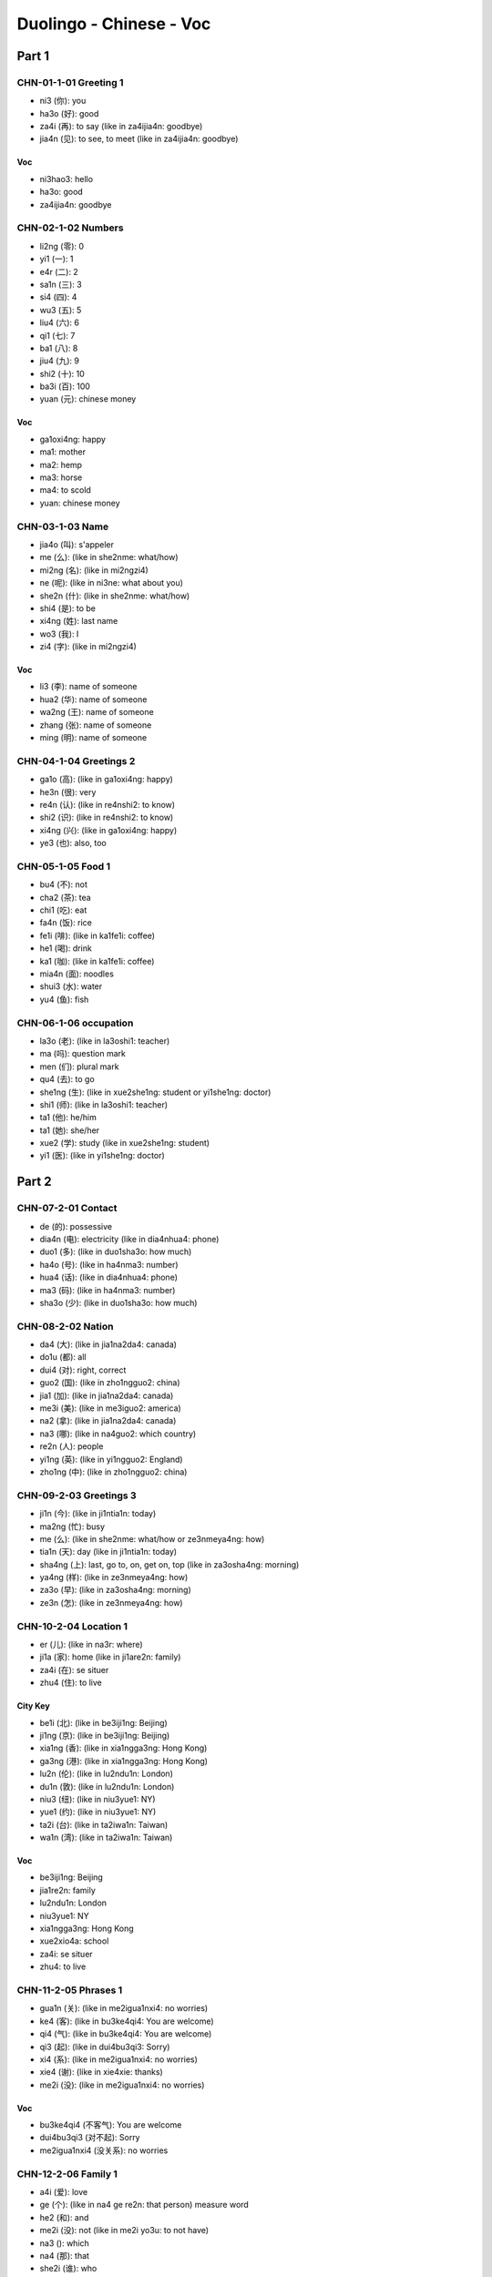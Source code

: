 Duolingo - Chinese - Voc
#########################

Part 1
******

CHN-01-1-01 Greeting 1
======================

* ni3 (你): you
* ha3o (好): good
* za4i (再): to say (like in za4ijia4n: goodbye)
* jia4n (见): to see, to meet (like in za4ijia4n: goodbye)

Voc
---

- ni3hao3: hello
- ha3o: good
- za4ijia4n: goodbye

CHN-02-1-02 Numbers
===================

* li2ng (零): 0
* yi1 (一): 1
* e4r (二): 2
* sa1n (三): 3
* si4 (四): 4
* wu3 (五): 5
* liu4 (六): 6
* qi1 (七): 7
* ba1 (八): 8
* jiu4 (九): 9
* shi2 (十): 10
* ba3i (百): 100
* yuan (元): chinese money

Voc
----

- ga1oxi4ng: happy
- ma1: mother
- ma2: hemp
- ma3: horse
- ma4: to scold
- yuan: chinese money

CHN-03-1-03 Name
================

* jia4o (叫): s'appeler
* me (么): (like in she2nme: what/how)
* mi2ng (名): (like in mi2ngzi4)
* ne (呢): (like in ni3ne: what about you)
* she2n (什): (like in she2nme: what/how)
* shi4 (是): to be
* xi4ng (姓): last name
* wo3 (我): I
* zi4 (字): (like in mi2ngzi4)

Voc
---

- li3 (李): name of someone
- hua2 (华): name of someone
- wa2ng (王): name of someone
- zhang (张): name of someone
- ming (明): name of someone

CHN-04-1-04 Greetings 2
=======================

* ga1o (高): (like in ga1oxi4ng: happy)
* he3n (很): very
* re4n (认): (like in re4nshi2: to know)
* shi2 (识): (like in re4nshi2: to know)
* xi4ng (兴): (like in ga1oxi4ng: happy)
* ye3 (也): also, too

CHN-05-1-05 Food 1
==================

* bu4 (不): not
* cha2 (茶): tea
* chi1 (吃): eat
* fa4n (饭): rice
* fe1i (啡): (like in ka1fe1i: coffee)
* he1 (喝): drink
* ka1 (咖): (like in ka1fe1i: coffee)
* mia4n (面): noodles
* shui3 (水): water
* yu4 (鱼): fish

CHN-06-1-06 occupation
======================

* la3o (老): (like in la3oshi1: teacher)
* ma (吗): question mark
* men (们): plural mark
* qu4 (去): to go
* she1ng (生): (like in xue2she1ng: student or yi1she1ng: doctor)
* shi1 (师): (like in la3oshi1: teacher)
* ta1 (他): he/him
* ta1 (她): she/her
* xue2 (学): study (like in xue2she1ng: student)
* yi1 (医): (like in yi1she1ng: doctor)

Part 2
******

CHN-07-2-01 Contact
===================

* de (的): possessive
* dia4n (电): electricity (like in dia4nhua4: phone)
* duo1 (多): (like in duo1sha3o: how much)
* ha4o (号): (like in ha4nma3: number)
* hua4 (话): (like in dia4nhua4: phone)
* ma3 (码): (like in ha4nma3: number)
* sha3o (少): (like in duo1sha3o: how much)

CHN-08-2-02 Nation
==================

* da4 (大): (like in jia1na2da4: canada)
* do1u (都): all
* dui4 (对): right, correct
* guo2 (国): (like in zho1ngguo2: china)
* jia1 (加): (like in jia1na2da4: canada)
* me3i (美): (like in me3iguo2: america)
* na2 (拿): (like in jia1na2da4: canada)
* na3 (哪): (like in na4guo2: which country)
* re2n (人): people
* yi1ng (英): (like in yi1ngguo2: England)
* zho1ng (中): (like in zho1ngguo2: china)

CHN-09-2-03 Greetings 3
=======================

* ji1n (今): (like in ji1ntia1n: today)
* ma2ng (忙): busy
* me (么): (like in she2nme: what/how or ze3nmeya4ng: how)
* tia1n (天): day (like in ji1ntia1n: today)
* sha4ng (上): last, go to, on, get on, top (like in za3osha4ng: morning)
* ya4ng (样): (like in ze3nmeya4ng: how)
* za3o (早): (like in za3osha4ng: morning)
* ze3n (怎): (like in ze3nmeya4ng: how)

CHN-10-2-04 Location 1
======================

* er (儿): (like in na3r: where)
* ji1a (家): home (like in ji1are2n: family)
* za4i (在): se situer
* zhu4 (住): to live

City Key
--------

* be1i (北): (like in be3iji1ng: Beijing)
* ji1ng (京): (like in be3iji1ng: Beijing)
* xia1ng (香): (like in xia1ngga3ng: Hong Kong)
* ga3ng (港): (like in xia1ngga3ng: Hong Kong)
* lu2n (伦): (like in lu2ndu1n: London)
* du1n (敦): (like in lu2ndu1n: London)
* niu3 (纽): (like in niu3yue1: NY)
* yue1 (约): (like in niu3yue1: NY)
* ta2i (台): (like in ta2iwa1n: Taiwan)
* wa1n (湾): (like in ta2iwa1n: Taiwan)

Voc
---

- be3iji1ng: Beijing
- jia1re2n: family
- lu2ndu1n: London
- niu3yue1: NY
- xia1ngga3ng: Hong Kong
- xue2xio4a: school
- za4i: se situer
- zhu4: to live

CHN-11-2-05 Phrases 1
=====================

* gua1n (关): (like in me2igua1nxi4: no worries)
* ke4 (客): (like in bu3ke4qi4: You are welcome)
* qi4 (气): (like in bu3ke4qi4: You are welcome)
* qi3 (起): (like in dui4bu3qi3: Sorry)
* xi4 (系): (like in me2igua1nxi4: no worries)
* xie4 (谢): (like in xie4xie: thanks)
* me2i (没): (like in me2igua1nxi4: no worries)

Voc
---

- bu3ke4qi4 (不客气): You are welcome
- dui4bu3qi3 (对不起): Sorry
- me2igua1nxi4 (没关系): no worries

CHN-12-2-06 Family 1
====================

* a4i (爱): love
* ge (个): (like in na4 ge re2n: that person) measure word
* he2 (和): and
* me2i (没): not (like in me2i yo3u: to not have)
* na3 (): which
* na4 (那): that
* she2i (谁): who
* yo3u (有): to have
* zhe4 (这): this

Family
------

* ba4 (爸): (like in ba4ba: father)
* di4 (弟): (like in di4di: younger brother)
* ge1 (哥): (like in ge1ge: older brother)
* jie3 (姐): (like in jie3jie: older sister)
* ma1 (妈): (like in ma1ma: mother)
* me4i (妹): (like in me4imei: younger sister)

Voc
---

- jia1re2n: family
- na4 ge re2n: that person

CHN-13-2-07 Phrases 2
=====================

* ba1ng (帮): (like in ba1ngzhu4: to help)
* ci4 (次): (like in yi1ci4: one time)
* da4o (道): (like in zhi1da4o: to know something)
* ha4n (汉): (like in ha4nyu3: chinese (the language))
* qi3ng (请): (like in qi3ngwe4n: Excuse me)
* shuo1 (说): to speak
* we4n (问): ask (like in qi3ngwe4n: Excuse me)
* yu3 (语): (like in yi1ngyu3: english (the language))
* za4i (再): to say (and for requests)
* zhi1 (知):  (like in zhi1da4o: to know something)
* zhu4 (助): (like in ba1ngzhu4: to help)

Voc
---

- ba1ngzhu4: to help
- yi1ci4 (一次): one time

CHN-14-2-08 Greeting 4
======================

* a1n (安): (like in wa3n a1n: good night)
* cuo4 (错): bad
* e2r (儿): (like in yi1hui4e2r: in a bit, later)
* hui4 (会): (like in yi1hui4e2r: in a bit, later)
* ji4n (近): (like in zui4ji4n: recently)
* jia4n (见): to see (like in za4ijia4n: goodbye)
* jiu3 (久): time, at (like is ha3ojiu3 bu3 jia4n: lonng time no see)
* wa3n (晚): (like in wa3n a1n: good night)
* ya4o (要): to want
* zui4 (最): the most, the best

Voc
---

- zui4ji4n: recently, these day
- za3o a1n: good morning
- wa3n a1n: good night

CHN-15-2-09 Drink
=================

* bi1ng (冰): ice
* fe1i (啡): (like in ka1fe1i: coffee)
* ka1 (咖): (like in ka1fe1i: coffee)
* na3i (奶): (like in niu2na3i: milk)
* niu2 (牛): (like in niu2na3i: milk)
* re4 (热): hot
* ya4o (要): to want

CHN-16-2-10 Location 2
======================

* gua3n (馆): (like in fa4ngua3n: restaurant)
* jia1n (间): (like in xi3sho3ujia1n: bathroom, restroom)
* sho3u (手): (like in xi3sho3ujia1n: bathroom, restroom)
* xi3 (洗): (like in xi3sho3ujia1n: bathroom, restroom)
* yua4n (院): (like in yi1yua4n: hospital)

Voc
---

- xi3sho3ujia1n: bathroom
- yi1yua4n: hospital
- fa4ngua3n: restaurant

CHN-17-2-11 Time 1
==================

* ba4n (半): half (for a hours)
* dia3n (点): to order (like in ji2di3an: what hours ?)
* ha4o (号): number
* ji2 (几): (like in ji2di3an: what hours ?)
* ji3 (几): how many (like in ji3 yue4 ji3 ha4o: what month what day)
* mi2ng (明): (like in mi2ngtia1n: tomorrow)
* nia2n (年): year
* qi1 (期): (like in xi1ngqi1: week)
* ri4 (日): sun
* tia1n (天): sky (like in mi2ngjia1n: tomorrow)
* xi1ng (星): star (like in xi1ngqi1: week)
* xia4n (现): (like in xia4nza4i: now)
* yue4 (月): month

Voc
---

- ji2di3an: what hours ?
- ji4njia1n: today
- jiu3 dia3n ba4n: 9h30
- jiu3 dia3n: 9h
- mi2ngjia1n: tomorrow
- xi1ngqi1: week
- xia4nza4i (现在): now
- yue4: month
- za3osha4ng: morning

Part 3
******

CHN-18-3-01 Family 2
====================

* e2r (儿): (like in nu.3e2r: daughter or e2rzi3: son)
* fu1 (夫): (like in zha4ngfu1 (丈夫): husband)
* go3u (狗): dog
* ha2i (孩): (like in ha2izi3 (孩子): children)
* kua4i (快): quick
* lia3ng (两): 2, for thing or both
* ma1o (猫): cat
* nu.3 (女): (like in nu.3e2r: daughter)
* qi1 (妻): (like in qi1zi (妻子): wife)
* sui4 (岁): old, age
* ta1 (它): it
* zha4ng (丈): (like in zha4ngfu1 (丈夫): husband)
* zi3 (子): (like in ha2izi3: children)

Voc
---

- a1nqua2n (安全): safe
- e2rzi3 (儿子): son
- go3u (狗): dog
- ha2izi3 (孩子): children
- ma1o (猫): cat
- nu.3e2r (女儿): daughter
- qi1zi (妻子): wife
- xu1ya4o (需要): need
- zha4ngfu1 (丈夫): husband

CHN-19-3-02 Telephone
=====================

* ba2i (白): (like in mi2ngba2i (明白): understand)
* de (得): to describe actions
* ma4n (慢): slow
* we2i (喂): hello, on the phone

Voc
---

- kua4i (快): quick
- ma4n (慢): slow
- mi2ngba2i (明白): understand
- we2i (喂): hello, on the phone
- yi4 dia3r (一点儿): a little bit

CHN-20-3-03 People 1
====================

* lia4ng (亮): (like in pia4olia4ng (漂亮): pretty, beautifull)
* pia4o (漂): (like in pia4olia4ng (漂亮): pretty, beautifull)
* na2n (男): (like in na2npe2ngyo3u (男朋友): boyfriend)
* yo3u (友): (like in pe2ngyo3u (朋友): friend)
* pe2ng (朋): (like in pe2ngyo3u (朋友): friend)
* a3i (矮): short
* ke3 (可): but (like in ke3a4i (可爱): cute)
* fe1i (非): (like in fe1icha2ng (非常): very)
* cha2ng (常): ever (like in fe1icha2ng (非常): very)

Voc
---

- ke3a4i (可爱): cute
- fe1icha2ng (非常): very, quite, extremely
- cha2ng (常): ever
- na2npe2ngyo3u (男朋友): boyfriend
- nu.3pe2ngyo3u (女朋友): girlfriend
- pe2ngyo3u (朋友): friend
- ga1o (高): tall, high, pointy
- pia4olia4ng (漂亮): pretty, beautifull
- a3i (矮): short

CHN-21-3-04 Time 2
==================

* fe1n (分): minutes, cent
* la2i (来): to come ???
* le (了): it is finished (ta1 qu4 le (她去了): She went)
* me3i (每): every
* mo4 (周): week (like in mo4zho1u (周末): weekend)
* wu3 (午): (like in xia4wu3 (下午): afternoon)
* xia4 (下): next, get off
* zho1u (末): end (like in mo4zho1u (周末): weekend)
* zuo2 (昨): (like in zuo2tia1n (昨天): yesterday)
* zuo4 (做): make, has been, worked as

Voc
---

- bu2hui4 (不会): won t
- hui4 (会): will
- ji1ntia1n (今天): today
- ji1nnia2n (今天): this year
- la2i (来): to come ???
- mi2ngtia1n (明天): tomorrow
- mi2ngnia2n (明年): next year
- mo4zho1u (周末): weekend
- qu4nia2n (去年): last year
- sha4ng (上): last
- sha4ngwu3 (上午): morning
- wa3nsha4ng (晚上): night
- xia4nza4i (现在): now
- xia4wu3 (下午): afternoon
- zho1ngwu3 (中午): noon
- zuo2tia1n (昨天): yesterday

CHN-22-3-05 Location 3
======================

* bia1n (边): (like in zuo3bia1n (左边): left)
* da4o (到): arrive, get, to, reach
* ho4u (后): (like in ho4umia4n (后面): back)
* li (里): (like in na2li (哪里): where)
* lu4 (路): the way, road, street
* pa2ng (旁): (like in pa2ngbia1n (旁边): side)
* qia2n (前): (like in qia2nmia4n (前面): front)
* wa3ng (往): towards
* xia4o (校): (like in xue2xio4a (学校): school)
* yo4u (右): (like in yo4ubia1n (右边): right)
* zo3u (走): walk (like in ze3nme zo3u (怎么走): how get to)
* zuo3 (左): (like in zuo3bia1n (左边): left)

Voc
---

- na2li (哪里): where
- ze3nme zo3u (怎么走): how get to
- xue2xio4a (学校): school

Direction
---------

- ho4umia4n (后面): back
- pa2ngbia1n (旁边): side, next to
- qia2nmia4n (前面): front
- yo4ubia1n (右边): right
- zuo3bia1n (左边): left

CHN-23-3-06 Hobbies 1
=====================

* cha4ng (唱): to sing
* hua1n (欢): (xi3hua1n (喜欢): to like)
* ge1 (歌): song
* ka4n (看): read
* na3o (脑): (like in dia4nna3o (电脑): computer)
* shu1 (书): book
* tia2o (跳): (like in tia2owu3 (跳舞): to dance)
* ti1ng (听): to listen
* wa2n (玩): to play
* wu3 (舞): (like in tia2owu3 (跳舞): to dance)
* xi3 (喜): (xi3hua1n (喜欢): to like)
* xi4 (戏): (like in yo2uxi4 (游戏): games)
* yo2u (游): (like in yo2uxi4 (游戏): games)
* yi1n (音): (like in yi1nyue4 (音乐): music)
* yue4 (乐): (like in yi1nyue4 (音乐): music)

Voc
---

- dia4nna3o (电脑): computer
- xi3hua1n (喜欢): to like
- tia2owu3 (跳舞): to dance
- yi1nyue4 (音乐): music
- yo2uxi4 (游戏): games
- zui4 pia4olia4ng (最漂亮): the pretiest
- zui4 xi3hua1n (最喜欢): the favorite

CHN-24-3-07 Routine 1
=====================

* ba1n (班): work
* co2ng (从): from, with, at
* chua2ng (床): (like in qi3chua2ng (起床): to get up)
* da4o (到): to, until, reach
* shui4 (睡): (like in shui4jia4o (睡觉): sleep, go to bed)
* jia4o (觉): (like in shui4jia4o (睡觉): sleep, go to bed)
* hui2 (回): return, come
* fa4ng (放): to leave, to set off, to put

Voc
---

- sha4ng (上): go to
- xia4 (下)​: get off
- zuo2tia1n wa3nsha4ng(昨天晚上): last night
- qi3chua2ng (起床): to get up
- sha4ngba1n (上班): go to work
- shui4jia4o (睡觉): sleep, go to bed
- xia4ba1n (下班): get off work
- sha4ngxue2 (上学): go to school
- wu3fa4n (午饭): lunch
- za3ofa4n (早饭): breakfast
- wa3nfa4n (晚饭): dinner
- zuo4 (做): cook, make
- fa4ngxue2 (放学): to finish school

CHN-25-3-08 Payment
===================

* go2ng (共): (like in yi1go2ng (一共): altogether, in total)
* gui4 (贵): expensive, honorable's, your
* ji1n (金): (like in xia4nji1n (现金): cash)
* ka3 (卡): card
* kua4i (块): Yuan, piece of
* ma3i (买): to buy
* ma3o (毛): ten cents
* pia2n (便): (like in pia2nyi (便宜): cheap)
* qia2n (钱): money
* qia1n (千): 1 000
* sho1u (收): to take, to accept
* ta2i (太): too
* wa4n (万): 10 000
* xi4n (信): letter (like in xi4nyo4ng (信用): credit)
* xi2ng (行): fine, okay (like in bu4 xi2ng (不行): no way)
* yi (宜): (like in pia2nyi (便宜): cheap)
* yo4ng (用): take, with, using (like in xi4nyo4ng (信用): credit)
* zhi3 (只): only, just, an order of

Voc
---

- bu4 xi2ng (不行): no way
- xia4nji1n (现金): cash
- duo1sha3o qia2n (多少钱): how much money
- pia2nyi (便宜): cheap
- xi4nyo4ng (信用): credit
- yi1go2ng (一共): altogether, in total
- zhe4jia1 (这家): this

CHN-26-3-09 Entertain
=====================

* ba4o (报): (like in ba4ozhi3 (报纸): newspaper)
* ga4n (干): do, dry
* ha2n (韩): (like in ha2nguo2 (韩国): Korea)
* ji1 (机): (like in sho3uji1 (手机): cellphone)
* jie2 (节): festival (like in mu4jie2 (节目): show, program)
* mu4 (目): (like in mu4jie2 (节目): show, program)
* shi4 (视): (like in dia4nshi4 (电视): television, tv shows)
* ti3 (体): (like in ti3yu4 (体育): sports)
* tia4o (跳): (like in tia4owu3 (跳舞): dance)
* wu3 (舞): (like in tia4owu3 (跳舞): dance)
* xia3ng (想): want to, would like, would
* wa3ng (网): web,net (like in sha4ngwa3ng (上网): online)
* we2n (闻): (like in xi1nwe2n (新闻): news)
* xi1n (新): new (like in xi1nwe2n (新闻): news)
* yi3ng (影): (like in dia4nyi3ng (电影): movie)
* yu4 (育): (like in ti3yu4 (体育): sports)
* zhi3 (纸): (like in ba4ozhi3 (报纸): newspaper)

Voc
---

- ba4ozhi3 (报纸): newspaper
- dia4nshi4 (电视): television, tv shows
- dia4nyi3ng (电影): movie
- ha2nguo2 (韩国): Korea
- mingxi1ng (明星): celebrity, star
- mu4jie2 (节目): show, program
- sha4ngwa3ng (上网): online
- sho3uji1 (手机): cellphone
- sho3uji1 ha4oma3 (手机号码): number
- ti3yu4 (体育): sports
- tia4owu3 (跳舞): dance
- xi1nwe2n (新闻): news

CHN-27-3-10 Location 4
======================

* fa2ng (房): (like in fa2ngjia1n (房间): room)
* shei2 (找): look for, find
* wa2i (外): foreign, out, outside
* xia1ng (箱): (like in bi1ngxia1ng (冰箱): fridge, refrigerator)
* yi3 (椅): (like in yi3zi? (椅子): chair)
* zha3o ():
* zhuo1 (桌): (like in zhuo1zi? (桌子): table)

Voc
----

- bi1ngxia1ng (冰箱): fridge, refrigerator
- fa2ngjia1n (房间): room
- li3 (里): in, inside, within
- sha4ng (上): on, get on, top
- xia4 (下): under, gave, next
- yi3zi (椅子): chair
- zhuo1zi (桌子): table

CHN-28-3-11 Restaurant
======================

* ca4i (菜): dish, cuisines (like in ca4ida1n (菜单): menu)
* da1n (单): list (like in ca4ida1n (菜单): menu)
* de3ng (等): to wait
* ji4n (进): come in, go in, enter
* wa4i (外): outside
* we2n (文): (like in yi1ngwe2n (英文): english)
* we4i (位): (like in ji3 we4i (几位): how many of people)
* zuo4 (坐): sit, take, sitting
* wu4 (务): (like in fu2wu4yua2n (服务员): server, waiter, waitress)
* di4ng (订): (like in di4ngwe4i (订位): book a table, make a reservation, booked)
* fu2 (服): (like in fu2wu4yua2n (服务员): server, waiter, waitress)
* yua2n (员): (like in fu2wu4yua2n (服务员): server, waiter, waitress)

Voc
----

- ca4ida1n (菜单): menu
- ji3 we4i (几位): how many of people
- yi1ngwe2n (英文): english
- yi2xia4 (一下): a bit
- fu2wu4yua2n (服务员): server, waiter, waitress
- dia3n (点): order, little
- ma3ida1n (买单): check, get the check
- di4ngwe4i (订位): book a table, make a reservation, booked

CHN-29-3-12 Market
==================

* xie1 (些): plural
* gua1 (瓜): (like in xi1gua1 (西瓜): watermelon)
* pi2ng (苹): (like in pi2ngguo3 (苹果): apple or shui3guo3 (水果): fruit)
* guo3 (果): (like in pi2ngguo3 (苹果): apple or shui3guo3 (水果): fruit)
* ji1 (鸡): (like in ji1da4n (鸡蛋): egg)
* da4n (蛋): (like in ji1da4n (鸡蛋): egg)
* do1ng (东): (like in do1ngxi1 (东西): thing, food, stuff)
* cha1o (超): (like in cha1oshi4 (超市): supermarket)
* shi4 (市): (like in cha1oshi4 (超市): supermarket)
* ge3i (给): give, to
* xia1n (鲜): (like in xi1nxia1n (新鲜): fresh)
* shu1 (蔬): (like in shu1ca4i (蔬菜): vegetables)
* ji1 (鸡): (like in ji1da4n (鸡蛋): egg)
* da4n (蛋): (like in ji1da4n (鸡蛋): egg)
* ba1o (包): bag (like in mia4nba1o (西包): bread)
* ta2ng (糖): sugar, candy
* mi3 (米): rice, meter
* da4i (袋): bag, bag of

Voc
----

- xi1gua1 (西瓜): watermelon
- shei2 (找): look for, find
- pi2ngguo3 (苹果): apple
- ji1da4n (鸡蛋): egg
- do1ngxi1 (东西): thing, food, stuff
- she2nme do1ngxi1 (什么东西): something, anything
- ba1ng (帮): to help
- shui3guo3 (水果): fruit
- cha1oshi4 (超市): supermarket
- shu1ca4i (蔬菜): vegetables
- xi1nxia1n (新鲜): fresh
- mia4nba1o (西包): bread

Pronoun
"""""""

- yi1 (一): one
- yi4xie1 (一些): some
- zhe4 (这): this
- zhe4xie1 (这些): these
- na4 (那): that
- na4xie1 (那些): those
- dia3n (点): to order

CHN-30-3-13 Hobbies 2
=====================

* we4i (为): like in (we4ishe2nme (为什么): why or yi1nwe4i (因为): because)
* ya2 (牙): (like in Xi1ba1nya2 (西班牙): Spain)
* Xi1 (西): (like in Xi1ba1nya2 (西班牙): Spain)
* yi1n (因): (like in yi1nwe4i (因为): because)
* suo2 (所): (like in suo2yi3 (所以): so)
* yi3 (以): (like in suo2yi3 (所以): so)
* xi2 (习): (like in xue2xi2 (学习): to learn)
* qi1ng (轻): new (like in qi1ngso1ng (轻松): relax, easily)
* lu.3 (旅): (like in lu.3yo2u (旅游): travel)
* so1ng (松): (like in qi1ngso1ng (轻松): relax, easily)
* pa1i (拍): (like in pa1izha4o (拍照): take picture, take photo)
* du4 (度): (like in yi4ndu4 (印度): India)
* zha4o (照): (like in zha4oxia4ngji1 (照相机): camera)
* xia4ng (相): (like in zha4oxia4ngji1 (照相机): camera)
* yi4n (印): (like in yi4ndu4 (印度): India)

Voc
----

- we4ishe2nme (为什么): why
- Xi1ba1nya2 (西班牙): Spain
- yi1nwe4i (因为): because
- suo2yi3 (所以): so
- xue2xi2 (学习): to learn
- a4iha4o (爱好): hobby, interested
- qi1ngso1ng (轻松): relax, easily
- lu.3yo2u (旅游): travel
- zha4oxia4ngji1 (照相机): camera
- pa1izha4o (拍照): take picture, take photo
- yi4ndu4 (印度): India

Part 4
******

CHN-31-4-01 Dining 1
====================

* ha2i (还): (like in háishì (还是): or)
* ha3i (海): sea
* be3n (本): (like a tree)
* yáng (羊): sheep (like in yángròu (羊肉): lamb) 
* ròu (肉): meat (like in yángròu (羊肉): lamb)
* ??? (条): (like in mia4n??? (面条): noodles)
* mi??? (米): (like in mi???fa4n(米饭): rice)
* ??? (鸡): (like in ???ròu (鸡肉): chicken)
* zhu1 (猪): ???
* yi3n (饮): drink (like in yi3nlia4o (饮料): a drink)
* lia4o (料): paint (like in yi3nlia4o (饮料): a drink)

Voc
----

- ca4i (菜): cuisine, food, dish
- háishì (还是): or
- niúròu (牛肉): beef (to eat)
- zhu1ròu (猪肉): porc
- ròu (肉): meat
- ???ròu (鸡肉): chicken
- yángròu (羊肉): lamb
- ???be3n (日本): Japanese
- mi???fa4n(米饭): rice
- mia4n??? (面条): noodles
- yi3nlia4o (饮料): a drink

CHN-32-4-02 Health 1
====================

* zuo4 (作): (like in go1ngzuo4 (工作): to work)
* le4i (累): tired
* jue2 (觉): (like in jue2de (觉得): feel, feeling, think)
* go1ng (工): (like in go1ngzuo4 (工作): to work)
* jia4n (健): (like in jia4nka1ng (健康): healthy)
* pa4ng (胖): fat
* ka1ng (康): (like in jia4nka1ng (健康): healthy)

Voc
----

- jue2de (觉得): feel, feeling, think
- go1ngzuo4 (工作): to work
- le4i (累): tired
- yo3u dia3r (有点儿): a little, a bit
- jia4nka1ng (健康): healthy
- pa4ng (胖): fat

CHN-33-4-03 Transport
=====================

CHN-34-4-04 Shopping 1
======================

CHN-35-4-05 Language
====================

CHN-36-4-06 Time 3
==================

CHN-37-4-07 Dining 2
====================

CHN-38-4-08 Existence
=====================

CHN-39-4-09 Sports 1
====================

CHN-40-4-10 Invite 1
====================

CHN-41-4-11 Health 2
====================

CHN-42-4-12 Invite 2
====================

CHN-43-4-13 Dining 3
====================

CHN-44-4-14 Shopping 2
======================

CHN-45-4-15 Body Part
=====================

Part 5
******

CHN-46-5-01 Travel
==================

CHN-47-5-02 Weather
===================

CHN-48-5-03 Shopping 3
======================

CHN-49-5-04 People 2
====================

CHN-50-5-05 Celebrate
=====================

CHN-51-5-06 Sports 2
====================

CHN-52-5-07 School
==================

CHN-53-5-08 Family 3
====================

CHN-54-5-09 Gourmet 1
=====================

CHN-55-5-10 Time 4
==================

CHN-56-5-11 Location 5
======================

CHN-57-5-12 Shopping 4
======================

CHN-58-5-13 Routine 2
=====================

CHN-59-5-14 Food 3
==================

CHN-60-5-15 People 3
====================

CHN-61-5-16 Location 6
======================

CHN-62-5-17 Routine 3
=====================

CHN-63-5-18 Travel 2
====================

CHN-64-5-19 Lang 2
==================

Part 6
******

CHN-65-6-01 Feelings
====================

CHN-66-6-02 School 2
====================

CHN-67-6-03 Future
==================

CHN-68-6-04 Environ
===================

CHN-69-6-05 Work
================

CHN-70-6-06 Culture
===================

CHN-71-6-07 Hobbies 3
=====================

CHN-72-6-08 Health 3
====================

CHN-73-6-09 Travel 3
====================

CHN-74-6-10 Lang 3
==================

CHN-75-6-11 House
=================

CHN-76-6-12 Exam
================

CHN-77-6-13 Travel 4
====================

CHN-78-6-14 Comm 2
==================

CHN-79-6-15 Work 2
==================

CHN-80-6-16 Festivals
=====================

CHN-81-6-17 Gourmet 2
=====================

CHN-82-6-18 Net Slang
=====================

CHN-83-6-19 Business 1
======================

CHN-84-6-20 Business 2
======================

CHN-85-6-21 Emergency
=====================

CHN-86-6-22 Work 3
==================

CHN-87-6-23 Weather 2
=====================

CHN-88-6-24 Duo
===============
